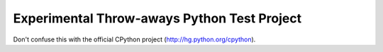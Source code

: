 Experimental Throw-aways Python Test Project
============================================

Don't confuse this with the official CPython project (http://hg.python.org/cpython).
